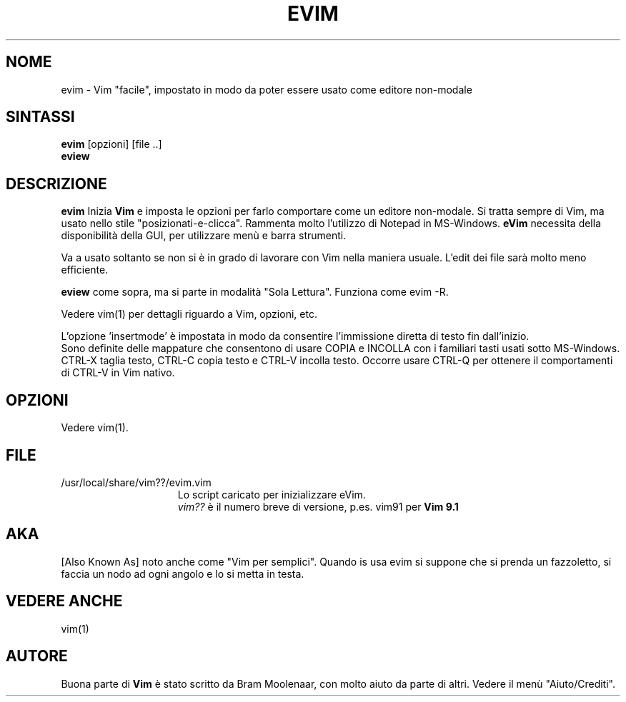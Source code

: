 .TH EVIM 1 "12 agosto 2024"
.SH NOME
evim \- Vim "facile", impostato in modo da poter essere usato come editore non-modale
.SH SINTASSI
.br
.B evim
[opzioni] [file ..]
.br
.B eview
.SH DESCRIZIONE
.B evim
Inizia
.B Vim
e imposta le opzioni per farlo comportare come un editore non-modale.
Si tratta sempre di Vim, ma usato nello stile "posizionati-e-clicca".
Rammenta molto l'utilizzo di Notepad in MS-Windows.
.B eVim
necessita della disponibilità della GUI, per utilizzare menù e barra strumenti.
.PP
Va a usato soltanto se non si è in grado di lavorare con Vim nella maniera usuale.
L'edit dei file sarà molto meno efficiente.
.PP
.B eview
come sopra, ma si parte in modalità "Sola Lettura".  Funziona come evim \-R.
.PP
Vedere vim(1) per dettagli riguardo a Vim, opzioni, etc.
.PP
L'opzione 'insertmode' è impostata in modo da consentire l'immissione diretta di testo fin dall'inizio.
.br
Sono definite delle mappature che consentono di usare COPIA e INCOLLA con i familiari tasti usati sotto MS-Windows.
CTRL-X taglia testo, CTRL-C copia testo e CTRL-V incolla testo.
Occorre usare CTRL-Q per ottenere il comportamenti di CTRL-V in Vim nativo.
.SH OPZIONI
Vedere vim(1).
.SH FILE
.TP 15
/usr/local/share/vim??/evim.vim
Lo script caricato per inizializzare eVim.
.br
.I vim??
è il numero breve di versione, p.es. vim91 per
.B Vim 9.1
.SH AKA
[Also Known As] noto anche come "Vim per semplici".
Quando is usa evim si suppone che si prenda un fazzoletto,
si faccia un nodo ad ogni angolo e lo si metta in testa.
.SH VEDERE ANCHE
vim(1)
.SH AUTORE
Buona parte di
.B Vim
è stato scritto da Bram Moolenaar, con molto aiuto da parte di altri.
Vedere il menù "Aiuto/Crediti".
